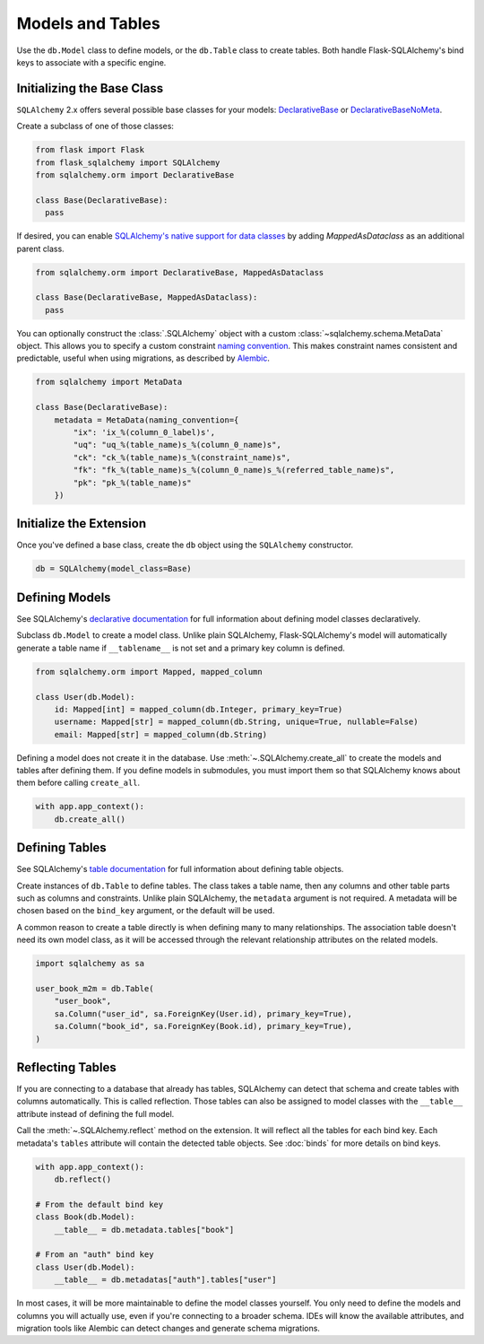 Models and Tables
=================

Use the ``db.Model`` class to define models, or the ``db.Table`` class to create tables.
Both handle Flask-SQLAlchemy's bind keys to associate with a specific engine.

Initializing the Base Class
---------------------------

``SQLAlchemy`` 2.x offers several possible base classes for your models:
`DeclarativeBase`_ or `DeclarativeBaseNoMeta`_.

Create a subclass of one of those classes:

.. code-block:: python

    from flask import Flask
    from flask_sqlalchemy import SQLAlchemy
    from sqlalchemy.orm import DeclarativeBase

    class Base(DeclarativeBase):
      pass

.. _DeclarativeBase: https://docs.sqlalchemy.org/en/20/orm/mapping_api.html#sqlalchemy.orm.DeclarativeBase
.. _DeclarativeBaseNoMeta: https://docs.sqlalchemy.org/en/20/orm/mapping_api.html#sqlalchemy.orm.DeclarativeBaseNoMeta

If desired, you can enable `SQLAlchemy's native support for data classes`_
by adding `MappedAsDataclass` as an additional parent class.

.. code-block:: python

    from sqlalchemy.orm import DeclarativeBase, MappedAsDataclass

    class Base(DeclarativeBase, MappedAsDataclass):
      pass

.. _SQLAlchemy's native support for data classes: https://docs.sqlalchemy.org/en/20/changelog/whatsnew_20.html#native-support-for-dataclasses-mapped-as-orm-models


You can optionally construct the :class:`.SQLAlchemy` object with a custom
:class:`~sqlalchemy.schema.MetaData` object. This allows you to specify a custom
constraint `naming convention`_. This makes constraint names consistent and predictable,
useful when using migrations, as described by `Alembic`_.

.. code-block:: python

    from sqlalchemy import MetaData

    class Base(DeclarativeBase):
        metadata = MetaData(naming_convention={
            "ix": 'ix_%(column_0_label)s',
            "uq": "uq_%(table_name)s_%(column_0_name)s",
            "ck": "ck_%(table_name)s_%(constraint_name)s",
            "fk": "fk_%(table_name)s_%(column_0_name)s_%(referred_table_name)s",
            "pk": "pk_%(table_name)s"
        })

.. _naming convention: https://docs.sqlalchemy.org/core/constraints.html#constraint-naming-conventions
.. _Alembic: https://alembic.sqlalchemy.org/en/latest/naming.html


Initialize the Extension
------------------------

Once you've defined a base class, create the ``db`` object using the ``SQLAlchemy`` constructor.

.. code-block:: python

    db = SQLAlchemy(model_class=Base)


Defining Models
---------------

See SQLAlchemy's `declarative documentation`_ for full information about defining model
classes declaratively.

.. _declarative documentation: https://docs.sqlalchemy.org/en/20/orm/declarative_tables.html

Subclass ``db.Model`` to create a model class. Unlike plain SQLAlchemy,
Flask-SQLAlchemy's model will automatically generate a table name if ``__tablename__``
is not set and a primary key column is defined.

.. code-block:: python

    from sqlalchemy.orm import Mapped, mapped_column

    class User(db.Model):
        id: Mapped[int] = mapped_column(db.Integer, primary_key=True)
        username: Mapped[str] = mapped_column(db.String, unique=True, nullable=False)
        email: Mapped[str] = mapped_column(db.String)


Defining a model does not create it in the database. Use :meth:`~.SQLAlchemy.create_all`
to create the models and tables after defining them. If you define models in submodules,
you must import them so that SQLAlchemy knows about them before calling ``create_all``.

.. code-block:: python

    with app.app_context():
        db.create_all()


Defining Tables
---------------

See SQLAlchemy's `table documentation`_ for full information about defining table
objects.

.. _table documentation: https://docs.sqlalchemy.org/en/20/core/metadata.html

Create instances of ``db.Table`` to define tables. The class takes a table name, then
any columns and other table parts such as columns and constraints. Unlike plain
SQLAlchemy, the ``metadata`` argument is not required. A metadata will be chosen based
on the ``bind_key`` argument, or the default will be used.

A common reason to create a table directly is when defining many to many relationships.
The association table doesn't need its own model class, as it will be accessed through
the relevant relationship attributes on the related models.

.. code-block:: python

    import sqlalchemy as sa

    user_book_m2m = db.Table(
        "user_book",
        sa.Column("user_id", sa.ForeignKey(User.id), primary_key=True),
        sa.Column("book_id", sa.ForeignKey(Book.id), primary_key=True),
    )


Reflecting Tables
-----------------

If you are connecting to a database that already has tables, SQLAlchemy can detect that
schema and create tables with columns automatically. This is called reflection. Those
tables can also be assigned to model classes with the ``__table__`` attribute instead of
defining the full model.

Call the :meth:`~.SQLAlchemy.reflect` method on the extension. It will reflect all the
tables for each bind key. Each metadata's ``tables`` attribute will contain the detected
table objects. See :doc:`binds` for more details on bind keys.

.. code-block:: python

    with app.app_context():
        db.reflect()

    # From the default bind key
    class Book(db.Model):
        __table__ = db.metadata.tables["book"]

    # From an "auth" bind key
    class User(db.Model):
        __table__ = db.metadatas["auth"].tables["user"]

In most cases, it will be more maintainable to define the model classes yourself. You
only need to define the models and columns you will actually use, even if you're
connecting to a broader schema. IDEs will know the available attributes, and migration
tools like Alembic can detect changes and generate schema migrations.
